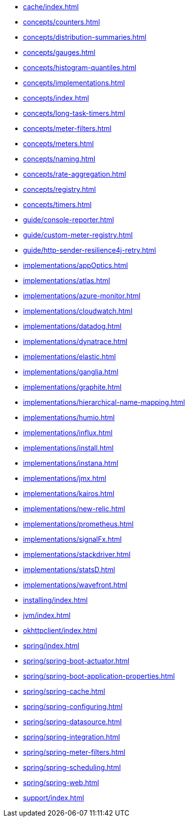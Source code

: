 ** xref:cache/index.adoc[]
** xref:concepts/counters.adoc[]
** xref:concepts/distribution-summaries.adoc[]
** xref:concepts/gauges.adoc[]
** xref:concepts/histogram-quantiles.adoc[]
** xref:concepts/implementations.adoc[]
** xref:concepts/index.adoc[]
** xref:concepts/long-task-timers.adoc[]
** xref:concepts/meter-filters.adoc[]
** xref:concepts/meters.adoc[]
** xref:concepts/naming.adoc[]
** xref:concepts/rate-aggregation.adoc[]
** xref:concepts/registry.adoc[]
** xref:concepts/timers.adoc[]
** xref:guide/console-reporter.adoc[]
** xref:guide/custom-meter-registry.adoc[]
** xref:guide/http-sender-resilience4j-retry.adoc[]
** xref:implementations/appOptics.adoc[]
** xref:implementations/atlas.adoc[]
** xref:implementations/azure-monitor.adoc[]
** xref:implementations/cloudwatch.adoc[]
** xref:implementations/datadog.adoc[]
** xref:implementations/dynatrace.adoc[]
** xref:implementations/elastic.adoc[]
** xref:implementations/ganglia.adoc[]
** xref:implementations/graphite.adoc[]
** xref:implementations/hierarchical-name-mapping.adoc[]
** xref:implementations/humio.adoc[]
** xref:implementations/influx.adoc[]
** xref:implementations/install.adoc[]
** xref:implementations/instana.adoc[]
** xref:implementations/jmx.adoc[]
** xref:implementations/kairos.adoc[]
** xref:implementations/new-relic.adoc[]
** xref:implementations/prometheus.adoc[]
** xref:implementations/signalFx.adoc[]
** xref:implementations/stackdriver.adoc[]
** xref:implementations/statsD.adoc[]
** xref:implementations/wavefront.adoc[]
** xref:installing/index.adoc[]
** xref:jvm/index.adoc[]
** xref:okhttpclient/index.adoc[]
** xref:spring/index.adoc[]
** xref:spring/spring-boot-actuator.adoc[]
** xref:spring/spring-boot-application-properties.adoc[]
** xref:spring/spring-cache.adoc[]
** xref:spring/spring-configuring.adoc[]
** xref:spring/spring-datasource.adoc[]
** xref:spring/spring-integration.adoc[]
** xref:spring/spring-meter-filters.adoc[]
** xref:spring/spring-scheduling.adoc[]
** xref:spring/spring-web.adoc[]
** xref:support/index.adoc[]
